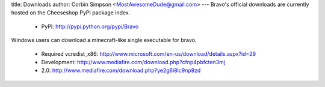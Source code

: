 title: Downloads
author: Corbin Simpson <MostAwesomeDude@gmail.com>
---
Bravo's official downloads are currently hosted on the Cheeseshop PyPI package
index.

 * PyPI: http://pypi.python.org/pypi/Bravo

Windows users can download a minecraft-like single executable for bravo.

 * Required vcredist_x86: http://www.microsoft.com/en-us/download/details.aspx?id=29

 * Development: http://www.mediafire.com/download.php?cfnp4pbfcten3mj
 * 2.0: http://www.mediafire.com/download.php?ye2g6i8lc9np9zd